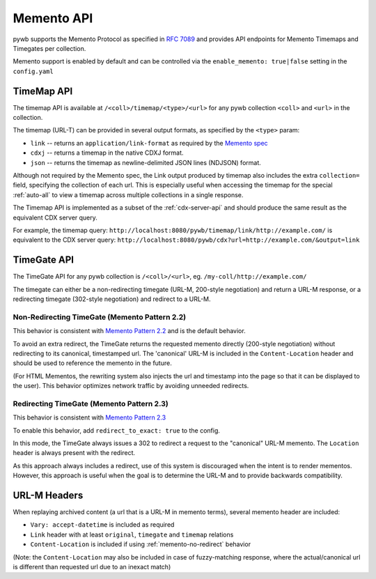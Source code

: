 .. _memento-api:

Memento API
===========

pywb supports the Memento Protocol as specified in `RFC 7089 <https://tools.ietf.org/html/rfc7089>`_ and provides API endpoints
for Memento Timemaps and Timegates per collection.

Memento support is enabled by default and can be controlled via the ``enable_memento: true|false`` setting in the ``config.yaml``


TimeMap API
-----------

The timemap API is available at ``/<coll>/timemap/<type>/<url>`` for any pywb collection ``<coll>`` and ``<url>`` in the collection.

The timemap (URL-T) can be provided in several output formats, as specified by the ``<type>`` param:

* ``link`` -- returns an ``application/link-format`` as required by the `Memento spec <https://tools.ietf.org/html/rfc7089#section-5>`_
* ``cdxj`` -- returns a timemap in the native CDXJ format.
* ``json`` -- returns the timemap as newline-delimited JSON lines (NDJSON) format.


Although not required by the Memento spec, the Link output produced by timemap also includes the extra ``collection=`` field, specifying
the collection of each url. This is especially useful when accessing the timemap for the special :ref:`auto-all` to view a timemap across
multiple collections in a single response.


The Timemap API is implemented as a subset of the :ref:`cdx-server-api` and should produce the same result as the equivalent CDX server query.

For example, the timemap query:
``http://localhost:8080/pywb/timemap/link/http://example.com/`` is equivalent to the CDX server query:
``http://localhost:8080/pywb/cdx?url=http://example.com/&output=link``


TimeGate API
------------

The TimeGate API for any pywb collection is ``/<coll>/<url>``, eg. ``/my-coll/http://example.com/``

The timegate can either be a non-redirecting timegate (URL-M, 200-style negotiation) and return a URL-M response, or a redirecting timegate  (302-style negotiation) and redirect to a URL-M.

.. _memento-no-redirect:

Non-Redirecting TimeGate (Memento Pattern 2.2)
^^^^^^^^^^^^^^^^^^^^^^^^^^^^^^^^^^^^^^^^^^^^^^

This behavior is consistent with `Memento Pattern 2.2 <https://tools.ietf.org/html/rfc7089#section-4.2.2>`_ and is the default behavior.

To avoid an extra redirect, the TimeGate returns the requested memento directly (200-style negotiation) without redirecting to its canonical, timestamped url.
The 'canonical' URL-M is included in the ``Content-Location`` header and should be used to reference the memento in the future.


(For HTML Mementos, the rewriting system also injects the url and timestamp into the page so that it can be displayed to the user). This behavior optimizes network traffic by avoiding unneeded redirects.


Redirecting TimeGate (Memento Pattern 2.3)
^^^^^^^^^^^^^^^^^^^^^^^^^^^^^^^^^^^^^^^^^^

This behavior is consistent with `Memento Pattern 2.3 <https://tools.ietf.org/html/rfc7089#section-4.2.3>`_

To enable this behavior, add ``redirect_to_exact: true`` to the config.

In this mode, the TimeGate always issues a 302 to redirect a request to the "canonical" URL-M memento. The ``Location`` header is always present
with the redirect.

As this approach always includes a redirect, use of this system is discouraged when the intent is to render mementos. However, this approach is useful when the goal is to determine the URL-M and to provide backwards compatibility.


URL-M Headers
-------------

When replaying archived content (a url that is a URL-M in memento terms), several memento header are included:

* ``Vary: accept-datetime`` is included as required
* ``Link`` header with at least ``original``, ``timegate`` and ``timemap`` relations
* ``Content-Location`` is included if using :ref:`memento-no-redirect` behavior

(Note: the ``Content-Location`` may also be included in case of fuzzy-matching response, where the actual/canonical url is different than requested url due to an inexact match)








